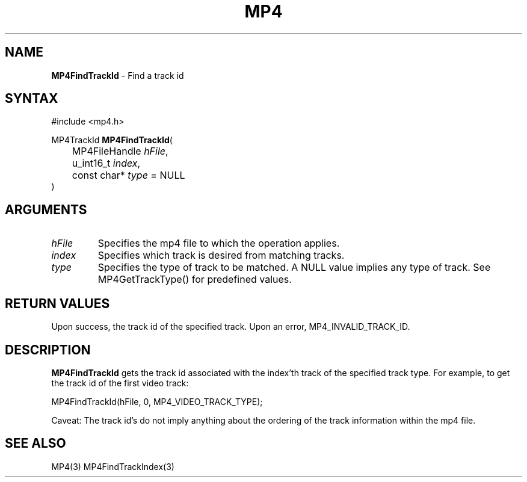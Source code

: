 .TH "MP4" "3" "Version 0.9" "Cisco Systems Inc." "MP4 File Format Library"
.SH "NAME"
.LP 
\fBMP4FindTrackId\fR \- Find a track id
.SH "SYNTAX"
.LP 
#include <mp4.h>
.LP 
MP4TrackId \fBMP4FindTrackId\fR(
.br 
	MP4FileHandle \fIhFile\fP,
.br 
	u_int16_t \fIindex\fP,
.br 
	const char* \fItype\fP = NULL
.br 
)
.SH "ARGUMENTS"
.LP 
.TP 
\fIhFile\fP
Specifies the mp4 file to which the operation applies.
.TP 
\fIindex\fP
Specifies which track is desired from matching tracks. 
.TP 
\fItype\fP
Specifies the type of track to be matched. A NULL value implies any type of track. See MP4GetTrackType() for predefined values.
.SH "RETURN VALUES"
.LP 
Upon success, the track id of the specified track. Upon an error, MP4_INVALID_TRACK_ID.

.SH "DESCRIPTION"
.LP 
\fBMP4FindTrackId\fR gets the track id associated with the index'th track of the specified track type. For example, to get the track id of the first video track:
.LP 
	MP4FindTrackId(hFile, 0, MP4_VIDEO_TRACK_TYPE);
.LP 
Caveat: The track id's do not imply anything about the ordering of the track information within the mp4 file.
.SH "SEE ALSO"
.LP 
MP4(3) MP4FindTrackIndex(3)
